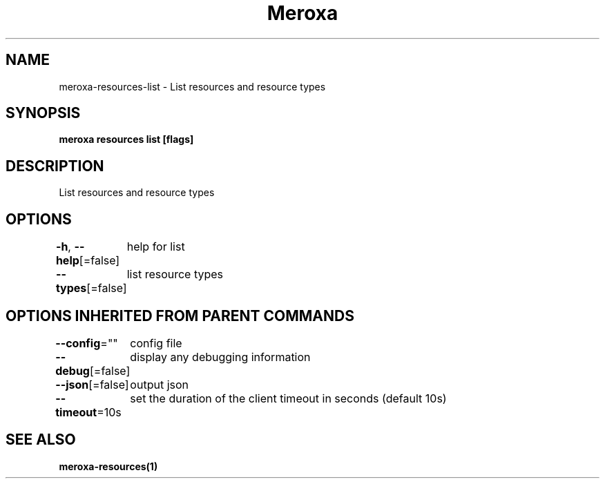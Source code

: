 .nh
.TH "Meroxa" "1" "Aug 2021" "Meroxa CLI " "Meroxa Manual"

.SH NAME
.PP
meroxa\-resources\-list \- List resources and resource types


.SH SYNOPSIS
.PP
\fBmeroxa resources list [flags]\fP


.SH DESCRIPTION
.PP
List resources and resource types


.SH OPTIONS
.PP
\fB\-h\fP, \fB\-\-help\fP[=false]
	help for list

.PP
\fB\-\-types\fP[=false]
	list resource types


.SH OPTIONS INHERITED FROM PARENT COMMANDS
.PP
\fB\-\-config\fP=""
	config file

.PP
\fB\-\-debug\fP[=false]
	display any debugging information

.PP
\fB\-\-json\fP[=false]
	output json

.PP
\fB\-\-timeout\fP=10s
	set the duration of the client timeout in seconds (default 10s)


.SH SEE ALSO
.PP
\fBmeroxa\-resources(1)\fP
